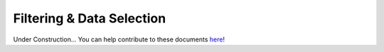 .. _advanced_filtering:

##########################
Filtering & Data Selection
##########################

Under Construction...
You can help contribute to these documents `here <https://github.com/oscarbranson/latools>`_!